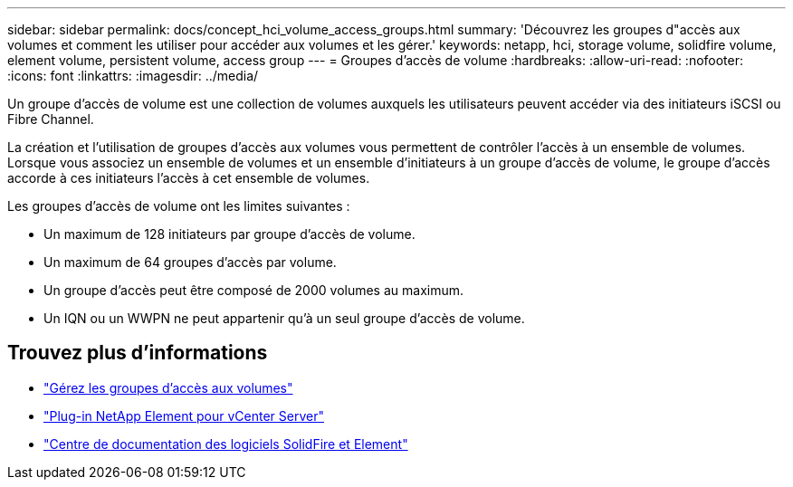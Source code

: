---
sidebar: sidebar 
permalink: docs/concept_hci_volume_access_groups.html 
summary: 'Découvrez les groupes d"accès aux volumes et comment les utiliser pour accéder aux volumes et les gérer.' 
keywords: netapp, hci, storage volume, solidfire volume, element volume, persistent volume, access group 
---
= Groupes d'accès de volume
:hardbreaks:
:allow-uri-read: 
:nofooter: 
:icons: font
:linkattrs: 
:imagesdir: ../media/


[role="lead"]
Un groupe d'accès de volume est une collection de volumes auxquels les utilisateurs peuvent accéder via des initiateurs iSCSI ou Fibre Channel.

La création et l'utilisation de groupes d'accès aux volumes vous permettent de contrôler l'accès à un ensemble de volumes. Lorsque vous associez un ensemble de volumes et un ensemble d'initiateurs à un groupe d'accès de volume, le groupe d'accès accorde à ces initiateurs l'accès à cet ensemble de volumes.

Les groupes d'accès de volume ont les limites suivantes :

* Un maximum de 128 initiateurs par groupe d'accès de volume.
* Un maximum de 64 groupes d'accès par volume.
* Un groupe d'accès peut être composé de 2000 volumes au maximum.
* Un IQN ou un WWPN ne peut appartenir qu'à un seul groupe d'accès de volume.




== Trouvez plus d'informations

* link:task_hcc_manage_vol_access_groups.html["Gérez les groupes d'accès aux volumes"]
* https://docs.netapp.com/us-en/vcp/index.html["Plug-in NetApp Element pour vCenter Server"^]
* http://docs.netapp.com/sfe-122/index.jsp["Centre de documentation des logiciels SolidFire et Element"^]


